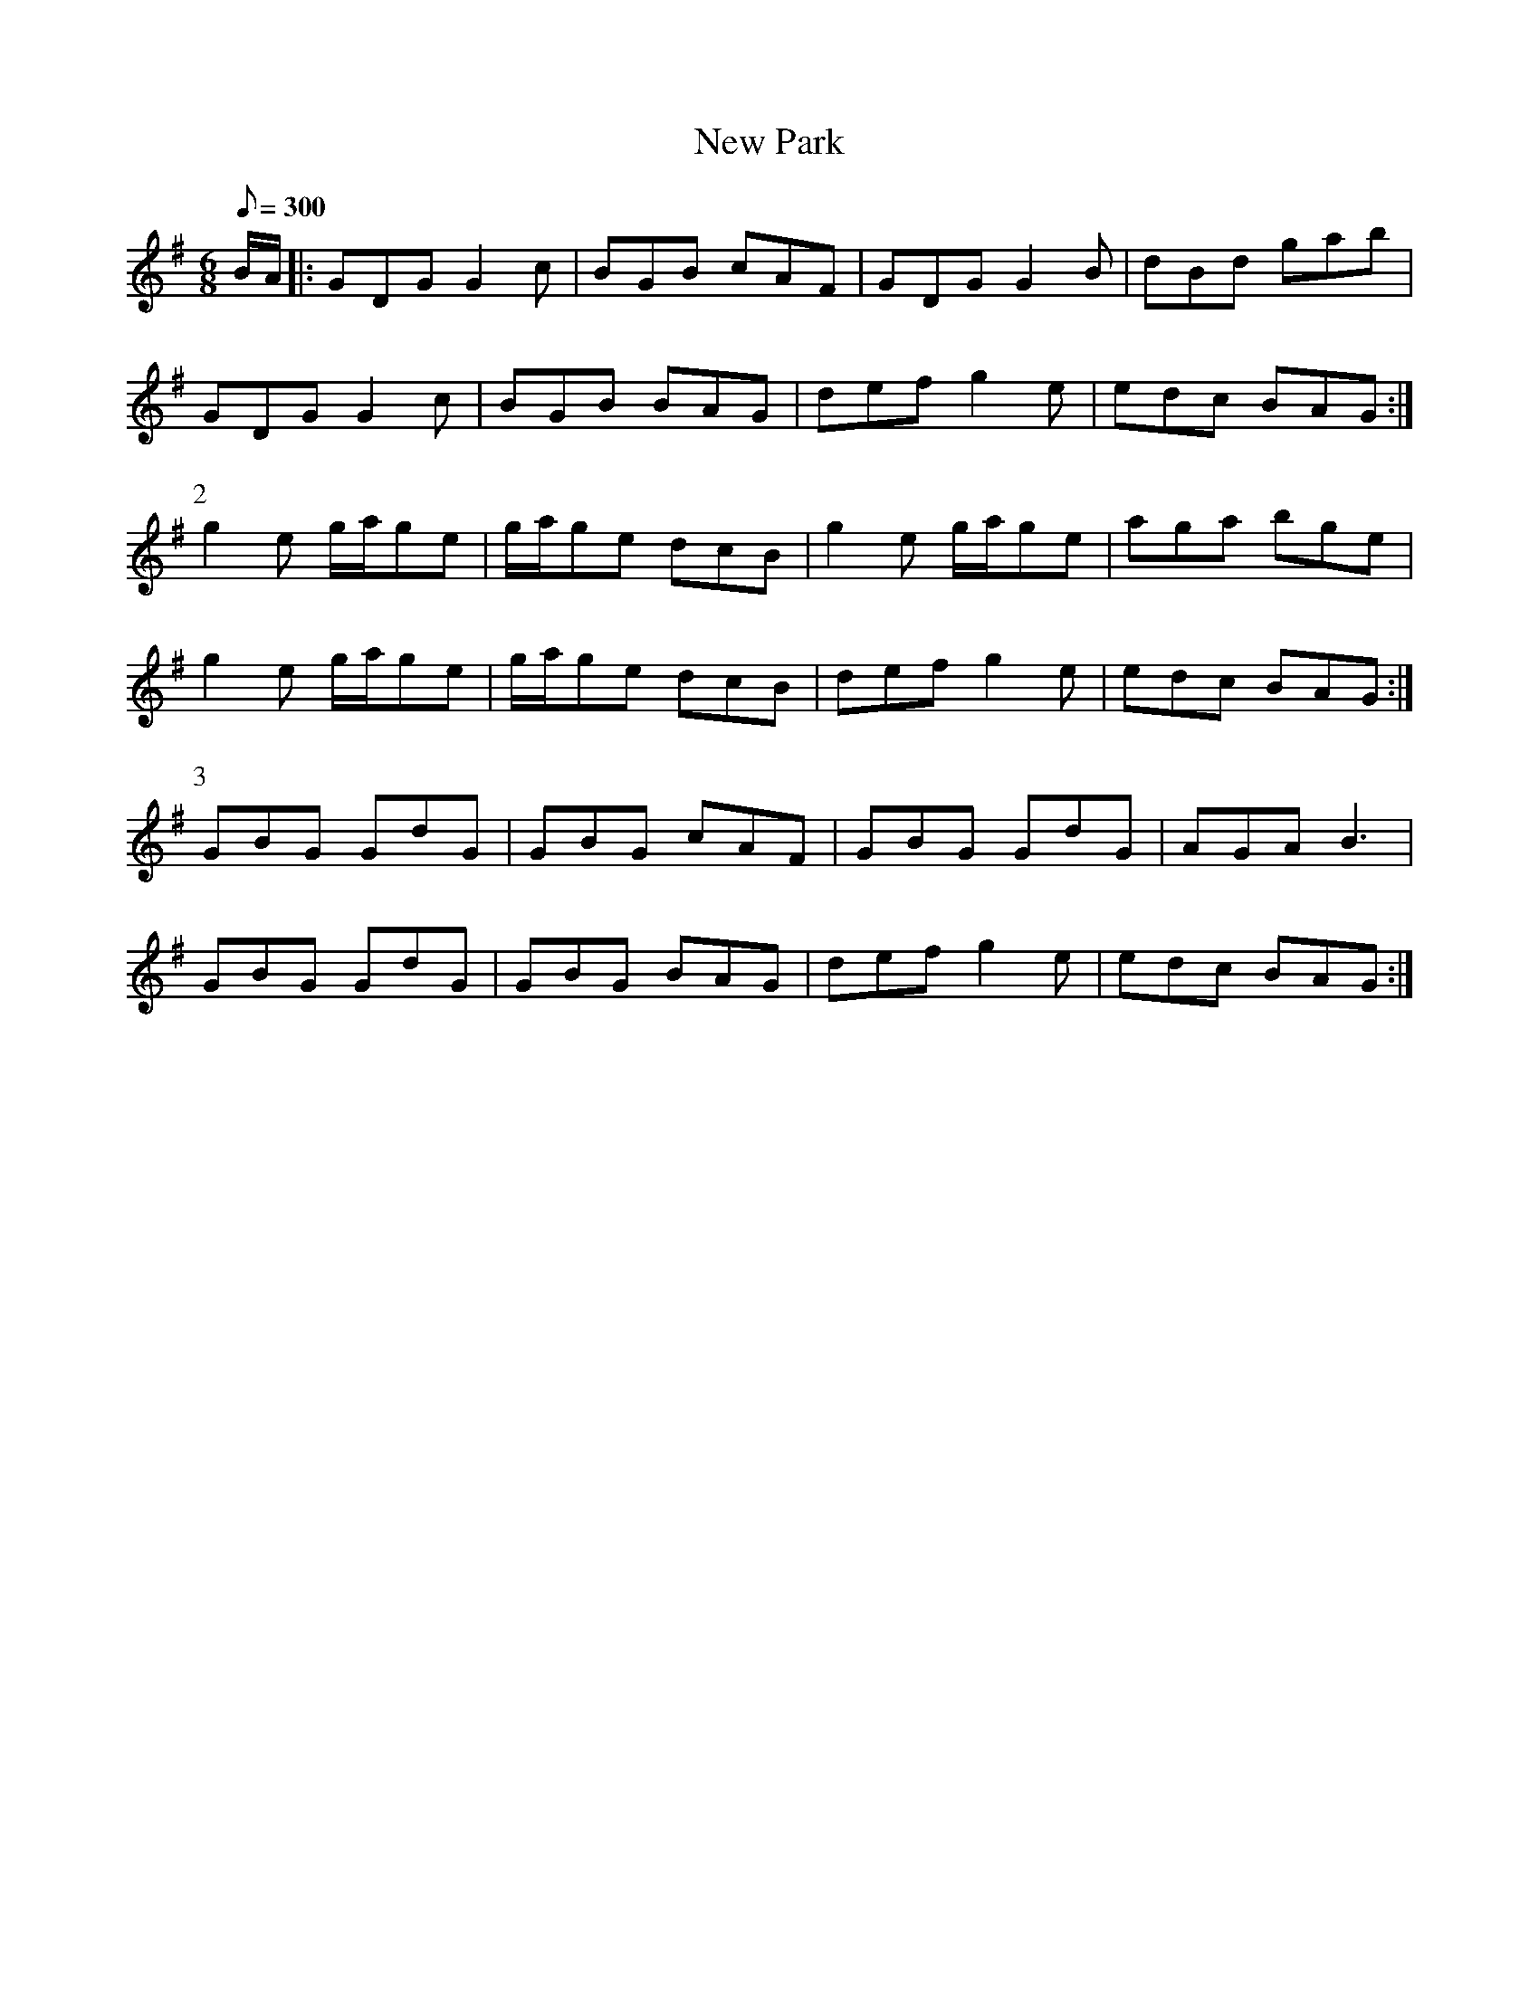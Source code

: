 X:362
T: New Park
N: O'Farrell's Pocket Companion v.4 (Sky ed. p.156)
N: "Irish"
M: 6/8
L: 1/8
Q: 300
R: jig
K: G
B/A/|: GDG G2c| BGB cAF| GDG G2B| dBd gab|
GDG G2c| BGB BAG| def g2e| edc BAG :|
P:2
g2e g/a/ge| g/a/ge dcB| g2e g/a/ge| aga bge|
g2e g/a/ge| g/a/ge dcB| def g2e| edc BAG :|
P:3
GBG GdG| GBG cAF| GBG GdG| AGA B3|
GBG GdG| GBG BAG| def g2e| edc BAG :|
